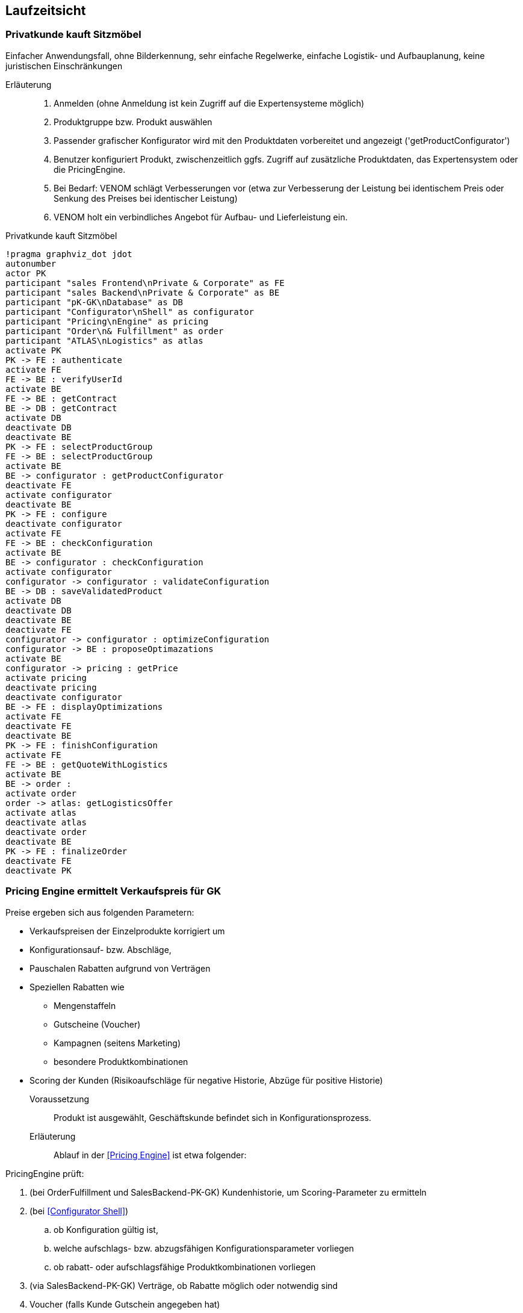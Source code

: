 ifndef::imagesdir[:imagesdir: ../../images]

== Laufzeitsicht

=== Privatkunde kauft Sitzmöbel
Einfacher Anwendungsfall, ohne Bilderkennung, sehr einfache
Regelwerke, einfache Logistik- und Aufbauplanung, keine juristischen Einschränkungen


Erläuterung::
. Anmelden (ohne Anmeldung ist kein Zugriff auf die Expertensysteme möglich)
. Produktgruppe bzw. Produkt auswählen 
. Passender grafischer Konfigurator wird mit den Produktdaten vorbereitet und angezeigt ('getProductConfigurator')
. Benutzer konfiguriert Produkt, zwischenzeitlich ggfs. Zugriff auf zusätzliche Produktdaten, das Expertensystem oder die PricingEngine.
. Bei Bedarf: VENOM schlägt Verbesserungen vor (etwa zur Verbesserung der Leistung bei identischem Preis oder Senkung des Preises bei identischer Leistung)
. VENOM holt ein verbindliches Angebot für Aufbau- und Lieferleistung ein. 

.Privatkunde kauft Sitzmöbel
[plantuml,"{plantUMLDir}sequence-PK-buys-seating",png]
----
!pragma graphviz_dot jdot
autonumber
actor PK
participant "sales Frontend\nPrivate & Corporate" as FE
participant "sales Backend\nPrivate & Corporate" as BE
participant "pK-GK\nDatabase" as DB
participant "Configurator\nShell" as configurator
participant "Pricing\nEngine" as pricing
participant "Order\n& Fulfillment" as order
participant "ATLAS\nLogistics" as atlas
activate PK
PK -> FE : authenticate
activate FE
FE -> BE : verifyUserId
activate BE
FE -> BE : getContract
BE -> DB : getContract
activate DB
deactivate DB
deactivate BE
PK -> FE : selectProductGroup
FE -> BE : selectProductGroup
activate BE
BE -> configurator : getProductConfigurator
deactivate FE
activate configurator
deactivate BE
PK -> FE : configure
deactivate configurator
activate FE
FE -> BE : checkConfiguration
activate BE
BE -> configurator : checkConfiguration
activate configurator
configurator -> configurator : validateConfiguration
BE -> DB : saveValidatedProduct
activate DB
deactivate DB
deactivate BE
deactivate FE
configurator -> configurator : optimizeConfiguration
configurator -> BE : proposeOptimazations
activate BE
configurator -> pricing : getPrice
activate pricing
deactivate pricing
deactivate configurator
BE -> FE : displayOptimizations
activate FE
deactivate FE
deactivate BE
PK -> FE : finishConfiguration
activate FE
FE -> BE : getQuoteWithLogistics
activate BE
BE -> order :
activate order
order -> atlas: getLogisticsOffer
activate atlas
deactivate atlas
deactivate order
deactivate BE
PK -> FE : finalizeOrder
deactivate FE
deactivate PK
----

[[PE-ermittelt-Verkaufspreis]]
=== Pricing Engine ermittelt Verkaufspreis für GK

Preise ergeben sich aus folgenden Parametern:

* Verkaufspreisen der Einzelprodukte korrigiert um
* Konfigurationsauf- bzw. Abschläge,
* Pauschalen Rabatten aufgrund von Verträgen
* Speziellen Rabatten wie 
** Mengenstaffeln
** Gutscheine (Voucher)
** Kampagnen (seitens Marketing)
** besondere Produktkombinationen
* Scoring der Kunden (Risikoaufschläge für negative Historie, Abzüge für positive Historie)


Voraussetzung::

Produkt ist ausgewählt, Geschäftskunde befindet sich in Konfigurationsprozess.

Erläuterung::

Ablauf in der <<Pricing Engine>> ist etwa folgender:

PricingEngine prüft:

. (bei OrderFulfillment und SalesBackend-PK-GK) Kundenhistorie, 
   um Scoring-Parameter zu ermitteln
. (bei <<Configurator Shell>>)  
.. ob Konfiguration gültig ist,
.. welche aufschlags- bzw. abzugsfähigen Konfigurationsparameter vorliegen
.. ob rabatt- oder aufschlagsfähige Produktkombinationen vorliegen
. (via SalesBackend-PK-GK) Verträge, ob Rabatte möglich oder notwendig sind
. Voucher (falls Kunde Gutschein angegeben hat)
. (bei Marketing) ob aktuell Kampagnen für das jeweilige Produkt laufen

Im Falle von _ungültigen_ Produkten oder Konfigurationen liefert die PricingEngine
ein _NoPP_ (no-price-possible) als Ergebnis.


[WARNING]
--
Da die PricingEngine intensiv mit anderen Bausteinen zusammenarbeiten muss, sind
häufig Schnittstellenänderungen erforderlich. Aufgrund der Arbeitsteilung zwischen
Berlin und Ungarn kommt es dabei immer wieder zu starken Zeitverzögerungen,
da die ungarische Haskell-Entwicklerin nur halbtags arbeitet.
--

=== Kunde konfiguriert Schrankwand 
Mit Raumplan-Upload, Bilderkennung sowie umfangreicher 
Unterstützung durch Expertensystem. Praktisch identisch für alle Kundensegmente,
lediglich Preise werden anders berechnet.

TODO

=== Anpassung von VENOM an neue Produkteigenschaften
Oftmals müssen bei Produktänderungen seitens der Hersteller
auch die Konfiguratoren, Konfigurationsregeln oder
die Benutzeroberfläche angepasst werden (tritt 1-5 mal monatlich auf). 

Dazu sind (grob) folgende Schritte seitens der Entwicklung notwendig:

. Anpassung der Produktparameter in den 
.. betroffenen Sales Frontends, PK-GK und/oder eGov (PHP und/oder JavaScript)
.. Backends, insbesondere den dort enthaltenen Produktdatenbanken
(Java, C/C++, SQL)
. Anpassung der Preisparameter in der <<Pricing Engine>> (Haskell)
. Erweiterung/Anpassung der Konfigurationsregeln in <<Configurator Shell>> (Drools + Java). 
. Anpassung der Validierungsregeln (Prolog) 
. Anpassen der automasierten und manuellen Testfälle/Testdaten.

Manche dieser Produktupdates werden über Marketing-Kampagnen oder Gutscheine (Voucher) beworben, in seltenen Fällen sind dann Änderungen an den jeweiligen
Komponenten nötig.



[WARNING]
--
Aus Sicht einiger Fachbereiche von SAMM Inc, insbesondere dem Vertrieb (Delivery/Sales) dauern diese Anpassungen viel zu lange: Mindestens 80% aller Produktänderungen und -anpassungen sollten aus deren Sicht rein konfigurativ durch die Fachabteilungen bzw. Produktexperten selbst umsetzbar sein, komplett ohne Eingriff der IT. Stand heute sind sämtliche (!) Produktanpassungen auf IT-Entwicklung angewiesen. 
--

.TODO List
* Erstellen eines VENOM Releases
* Geschäftskunde konfiguriert Transport- und Lagersystem

* Marketing wertet Kampagne aus

